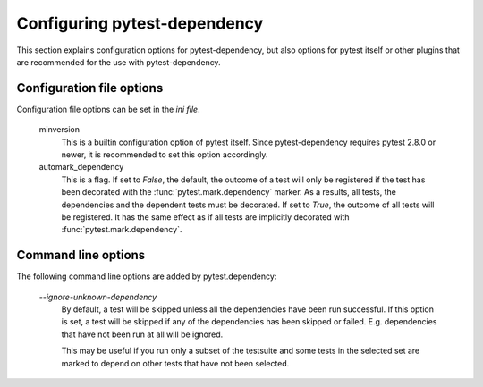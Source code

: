 Configuring pytest-dependency
=============================

This section explains configuration options for pytest-dependency, but
also options for pytest itself or other plugins that are recommended
for the use with pytest-dependency.

Configuration file options
--------------------------

Configuration file options can be set in the `ini file`.

   minversion
      This is a builtin configuration option of pytest itself.  Since
      pytest-dependency requires pytest 2.8.0 or newer, it is
      recommended to set this option accordingly.

   automark_dependency
      This is a flag.  If set to `False`, the default, the outcome of
      a test will only be registered if the test has been decorated
      with the :func:`pytest.mark.dependency` marker.  As a results,
      all tests, the dependencies and the dependent tests must be
      decorated.  If set to `True`, the outcome of all tests will be
      registered.  It has the same effect as if all tests are
      implicitly decorated with :func:`pytest.mark.dependency`.

Command line options
--------------------

The following command line options are added by pytest.dependency:

   `--ignore-unknown-dependency`
      By default, a test will be skipped unless all the dependencies
      have been run successful.  If this option is set, a test will be
      skipped if any of the dependencies has been skipped or failed.
      E.g. dependencies that have not been run at all will be ignored.

      This may be useful if you run only a subset of the testsuite and
      some tests in the selected set are marked to depend on other
      tests that have not been selected.
